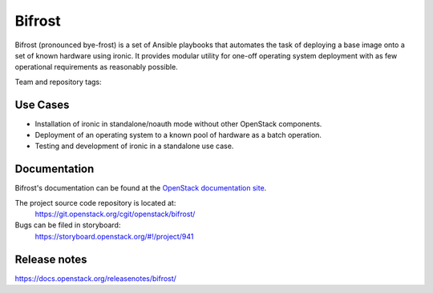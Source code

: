 Bifrost
-------

Bifrost (pronounced bye-frost) is a set of Ansible playbooks that
automates the task of deploying a base image onto a set of known hardware using
ironic. It provides modular utility for one-off operating system deployment
with as few operational requirements as reasonably possible.

Team and repository tags:

.. image:: https://governance.openstack.org/tc/badges/bifrost.svg
    :target: https://governance.openstack.org/tc/reference/tags/index.html

Use Cases
~~~~~~~~~

* Installation of ironic in standalone/noauth mode without other OpenStack
  components.
* Deployment of an operating system to a known pool of hardware as
  a batch operation.
* Testing and development of ironic in a standalone use case.

Documentation
~~~~~~~~~~~~~

Bifrost's documentation can be found at the
`OpenStack documentation site <https://docs.openstack.org/bifrost/latest>`_.

The project source code repository is located at:
  https://git.openstack.org/cgit/openstack/bifrost/

Bugs can be filed in storyboard:
  https://storyboard.openstack.org/#!/project/941

Release notes
~~~~~~~~~~~~~
https://docs.openstack.org/releasenotes/bifrost/
